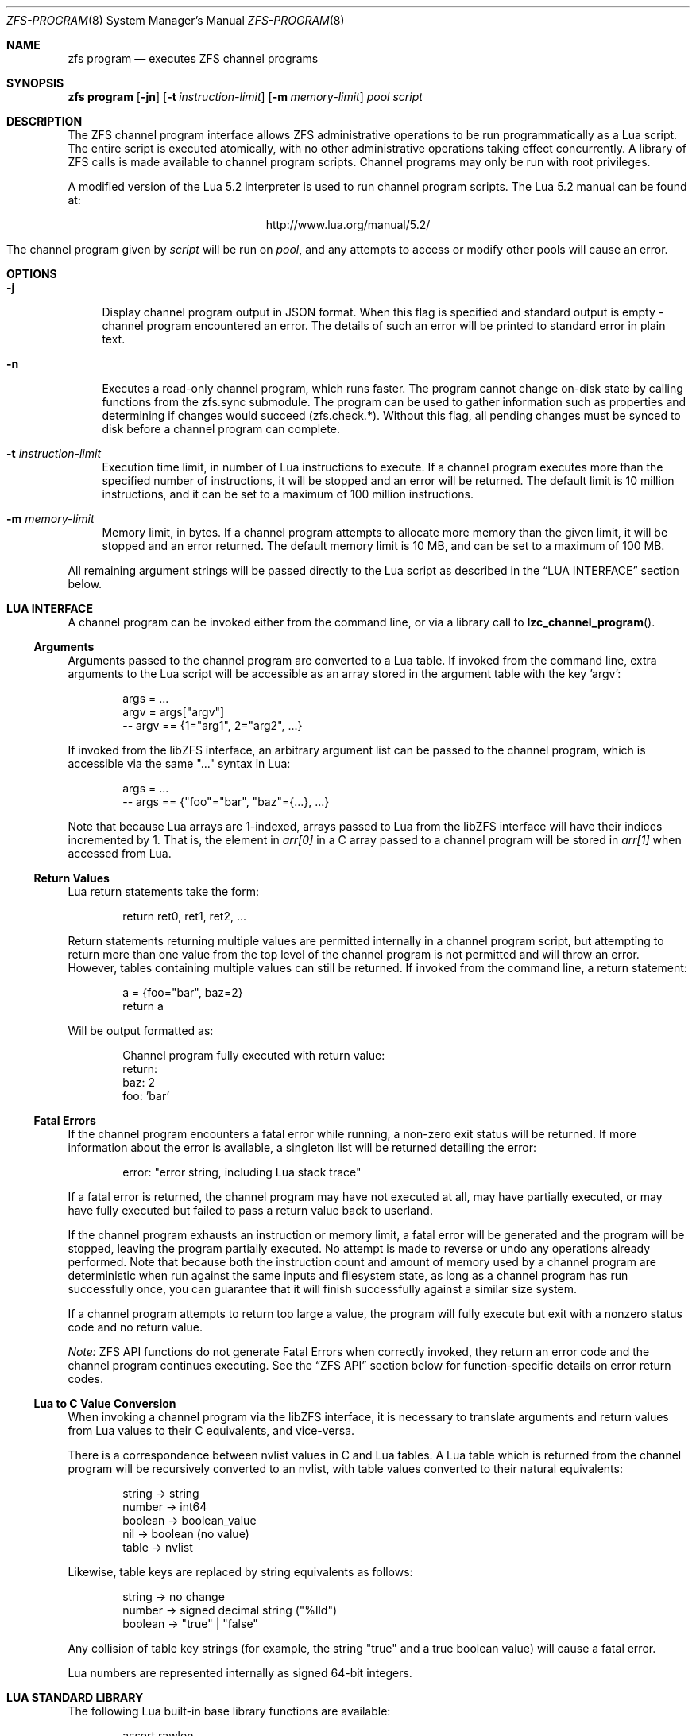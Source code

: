 .\" This file and its contents are supplied under the terms of the
.\" Common Development and Distribution License ("CDDL"), version 1.0.
.\" You may only use this file in accordance with the terms of version
.\" 1.0 of the CDDL.
.\"
.\" A full copy of the text of the CDDL should have accompanied this
.\" source.  A copy of the CDDL is also available via the Internet at
.\" http://www.illumos.org/license/CDDL.
.\"
.\"
.\" Copyright (c) 2016, 2017 by Delphix. All Rights Reserved.
.\"
.Dd February 26, 2019
.Dt ZFS-PROGRAM 8
.Os
.Sh NAME
.Nm zfs program
.Nd executes ZFS channel programs
.Sh SYNOPSIS
.Cm "zfs program"
.Op Fl jn
.Op Fl t Ar instruction-limit
.Op Fl m Ar memory-limit
.Ar pool
.Ar script
.\".Op Ar optional arguments to channel program
.Sh DESCRIPTION
The ZFS channel program interface allows ZFS administrative operations to be
run programmatically as a Lua script.
The entire script is executed atomically, with no other administrative
operations taking effect concurrently.
A library of ZFS calls is made available to channel program scripts.
Channel programs may only be run with root privileges.
.Pp
A modified version of the Lua 5.2 interpreter is used to run channel program
scripts.
The Lua 5.2 manual can be found at:
.Bd -centered -offset indent
.Lk http://www.lua.org/manual/5.2/
.Ed
.Pp
The channel program given by
.Ar script
will be run on
.Ar pool ,
and any attempts to access or modify other pools will cause an error.
.Sh OPTIONS
.Bl -tag -width "-t"
.It Fl j
Display channel program output in JSON format. When this flag is specified and
standard output is empty - channel program encountered an error. The details of
such an error will be printed to standard error in plain text.
.It Fl n
Executes a read-only channel program, which runs faster.
The program cannot change on-disk state by calling functions from the
zfs.sync submodule.
The program can be used to gather information such as properties and
determining if changes would succeed (zfs.check.*).
Without this flag, all pending changes must be synced to disk before a
channel program can complete.
.It Fl t Ar instruction-limit
Execution time limit, in number of Lua instructions to execute.
If a channel program executes more than the specified number of instructions,
it will be stopped and an error will be returned.
The default limit is 10 million instructions, and it can be set to a maximum of
100 million instructions.
.It Fl m Ar memory-limit
Memory limit, in bytes.
If a channel program attempts to allocate more memory than the given limit, it
will be stopped and an error returned.
The default memory limit is 10 MB, and can be set to a maximum of 100 MB.
.El
.Pp
All remaining argument strings will be passed directly to the Lua script as
described in the
.Sx LUA INTERFACE
section below.
.Sh LUA INTERFACE
A channel program can be invoked either from the command line, or via a library
call to
.Fn lzc_channel_program .
.Ss Arguments
Arguments passed to the channel program are converted to a Lua table.
If invoked from the command line, extra arguments to the Lua script will be
accessible as an array stored in the argument table with the key 'argv':
.Bd -literal -offset indent
args = ...
argv = args["argv"]
-- argv == {1="arg1", 2="arg2", ...}
.Ed
.Pp
If invoked from the libZFS interface, an arbitrary argument list can be
passed to the channel program, which is accessible via the same
"..." syntax in Lua:
.Bd -literal -offset indent
args = ...
-- args == {"foo"="bar", "baz"={...}, ...}
.Ed
.Pp
Note that because Lua arrays are 1-indexed, arrays passed to Lua from the
libZFS interface will have their indices incremented by 1.
That is, the element
in
.Va arr[0]
in a C array passed to a channel program will be stored in
.Va arr[1]
when accessed from Lua.
.Ss Return Values
Lua return statements take the form:
.Bd -literal -offset indent
return ret0, ret1, ret2, ...
.Ed
.Pp
Return statements returning multiple values are permitted internally in a
channel program script, but attempting to return more than one value from the
top level of the channel program is not permitted and will throw an error.
However, tables containing multiple values can still be returned.
If invoked from the command line, a return statement:
.Bd -literal -offset indent
a = {foo="bar", baz=2}
return a
.Ed
.Pp
Will be output formatted as:
.Bd -literal -offset indent
Channel program fully executed with return value:
    return:
        baz: 2
        foo: 'bar'
.Ed
.Ss Fatal Errors
If the channel program encounters a fatal error while running, a non-zero exit
status will be returned.
If more information about the error is available, a singleton list will be
returned detailing the error:
.Bd -literal -offset indent
error: "error string, including Lua stack trace"
.Ed
.Pp
If a fatal error is returned, the channel program may have not executed at all,
may have partially executed, or may have fully executed but failed to pass a
return value back to userland.
.Pp
If the channel program exhausts an instruction or memory limit, a fatal error
will be generated and the program will be stopped, leaving the program partially
executed.
No attempt is made to reverse or undo any operations already performed.
Note that because both the instruction count and amount of memory used by a
channel program are deterministic when run against the same inputs and
filesystem state, as long as a channel program has run successfully once, you
can guarantee that it will finish successfully against a similar size system.
.Pp
If a channel program attempts to return too large a value, the program will
fully execute but exit with a nonzero status code and no return value.
.Pp
.Em Note:
ZFS API functions do not generate Fatal Errors when correctly invoked, they
return an error code and the channel program continues executing.
See the
.Sx ZFS API
section below for function-specific details on error return codes.
.Ss Lua to C Value Conversion
When invoking a channel program via the libZFS interface, it is necessary to
translate arguments and return values from Lua values to their C equivalents,
and vice-versa.
.Pp
There is a correspondence between nvlist values in C and Lua tables.
A Lua table which is returned from the channel program will be recursively
converted to an nvlist, with table values converted to their natural
equivalents:
.Bd -literal -offset indent
string -> string
number -> int64
boolean -> boolean_value
nil -> boolean (no value)
table -> nvlist
.Ed
.Pp
Likewise, table keys are replaced by string equivalents as follows:
.Bd -literal -offset indent
string -> no change
number -> signed decimal string ("%lld")
boolean -> "true" | "false"
.Ed
.Pp
Any collision of table key strings (for example, the string "true" and a
true boolean value) will cause a fatal error.
.Pp
Lua numbers are represented internally as signed 64-bit integers.
.Sh LUA STANDARD LIBRARY
The following Lua built-in base library functions are available:
.Bd -literal -offset indent
assert                  rawlen
collectgarbage          rawget
error                   rawset
getmetatable            select
ipairs                  setmetatable
next                    tonumber
pairs                   tostring
rawequal                type
.Ed
.Pp
All functions in the
.Em coroutine ,
.Em string ,
and
.Em table
built-in submodules are also available.
A complete list and documentation of these modules is available in the Lua
manual.
.Pp
The following functions base library functions have been disabled and are
not available for use in channel programs:
.Bd -literal -offset indent
dofile
loadfile
load
pcall
print
xpcall
.Ed
.Sh ZFS API
.Ss Function Arguments
Each API function takes a fixed set of required positional arguments and
optional keyword arguments.
For example, the destroy function takes a single positional string argument
(the name of the dataset to destroy) and an optional "defer" keyword boolean
argument.
When using parentheses to specify the arguments to a Lua function, only
positional arguments can be used:
.Bd -literal -offset indent
zfs.sync.destroy("rpool@snap")
.Ed
.Pp
To use keyword arguments, functions must be called with a single argument that
is a Lua table containing entries mapping integers to positional arguments and
strings to keyword arguments:
.Bd -literal -offset indent
zfs.sync.destroy({1="rpool@snap", defer=true})
.Ed
.Pp
The Lua language allows curly braces to be used in place of parenthesis as
syntactic sugar for this calling convention:
.Bd -literal -offset indent
zfs.sync.snapshot{"rpool@snap", defer=true}
.Ed
.Ss Function Return Values
If an API function succeeds, it returns 0.
If it fails, it returns an error code and the channel program continues
executing.
API functions do not generate Fatal Errors except in the case of an
unrecoverable internal file system error.
.Pp
In addition to returning an error code, some functions also return extra
details describing what caused the error.
This extra description is given as a second return value, and will always be a
Lua table, or Nil if no error details were returned.
Different keys will exist in the error details table depending on the function
and error case.
Any such function may be called expecting a single return value:
.Bd -literal -offset indent
errno = zfs.sync.promote(dataset)
.Ed
.Pp
Or, the error details can be retrieved:
.Bd -literal -offset indent
errno, details = zfs.sync.promote(dataset)
if (errno == EEXIST) then
    assert(details ~= Nil)
    list_of_conflicting_snapshots = details
end
.Ed
.Pp
The following global aliases for API function error return codes are defined
for use in channel programs:
.Bd -literal -offset indent
EPERM     ECHILD      ENODEV      ENOSPC
ENOENT    EAGAIN      ENOTDIR     ESPIPE
ESRCH     ENOMEM      EISDIR      EROFS
EINTR     EACCES      EINVAL      EMLINK
EIO       EFAULT      ENFILE      EPIPE
ENXIO     ENOTBLK     EMFILE      EDOM
E2BIG     EBUSY       ENOTTY      ERANGE
ENOEXEC   EEXIST      ETXTBSY     EDQUOT
EBADF     EXDEV       EFBIG
.Ed
.Ss API Functions
For detailed descriptions of the exact behavior of any zfs administrative
operations, see the main
.Xr zfs 1
manual page.
.Bl -tag -width "xx"
.It Em zfs.debug(msg)
Record a debug message in the zfs_dbgmsg log.
A log of these messages can be printed via mdb's "::zfs_dbgmsg" command, or
can be monitored live by running:
.Bd -literal -offset indent
  dtrace -n 'zfs-dbgmsg{trace(stringof(arg0))}'
.Ed
.Pp
msg (string)
.Bd -ragged -compact -offset "xxxx"
Debug message to be printed.
.Ed
.It Em zfs.exists(dataset)
Returns true if the given dataset exists, or false if it doesn't.
A fatal error will be thrown if the dataset is not in the target pool.
That is, in a channel program running on rpool,
zfs.exists("rpool/nonexistent_fs") returns false, but
zfs.exists("somepool/fs_that_may_exist") will error.
.Pp
dataset (string)
.Bd -ragged -compact -offset "xxxx"
Dataset to check for existence.
Must be in the target pool.
.Ed
.It Em zfs.get_prop(dataset, property)
Returns two values.
First, a string, number or table containing the property value for the given
dataset.
Second, a string containing the source of the property (i.e. the name of the
dataset in which it was set or nil if it is readonly).
Throws a Lua error if the dataset is invalid or the property doesn't exist.
Note that Lua only supports int64 number types whereas ZFS number properties
are uint64.
This means very large values (like guid) may wrap around and appear negative.
.Pp
dataset (string)
.Bd -ragged -compact -offset "xxxx"
Filesystem or snapshot path to retrieve properties from.
.Ed
.Pp
property (string)
.Bd -ragged -compact -offset "xxxx"
Name of property to retrieve.
All filesystem, snapshot and volume properties are supported except
for 'mounted' and 'iscsioptions.'
Also supports the 'written@snap' and 'written#bookmark' properties and
the '<user|group><quota|used>@id' properties, though the id must be in numeric
form.
.Ed
.El
.Bl -tag -width "xx"
.It Sy zfs.sync submodule
The sync submodule contains functions that modify the on-disk state.
They are executed in "syncing context".
.Pp
The available sync submodule functions are as follows:
.Bl -tag -width "xx"
.It Em zfs.sync.destroy(dataset, [defer=true|false])
Destroy the given dataset.
Returns 0 on successful destroy, or a nonzero error code if the dataset could
not be destroyed (for example, if the dataset has any active children or
clones).
.Pp
dataset (string)
.Bd -ragged -compact -offset "xxxx"
Filesystem or snapshot to be destroyed.
.Ed
.Pp
[optional] defer (boolean)
.Bd -ragged -compact -offset "xxxx"
Valid only for destroying snapshots.
If set to true, and the snapshot has holds or clones, allows the snapshot to be
marked for deferred deletion rather than failing.
.Ed
.It Em zfs.sync.promote(dataset)
Promote the given clone to a filesystem.
Returns 0 on successful promotion, or a nonzero error code otherwise.
If EEXIST is returned, the second return value will be an array of the clone's
snapshots whose names collide with snapshots of the parent filesystem.
.Pp
dataset (string)
.Bd -ragged -compact -offset "xxxx"
Clone to be promoted.
.Ed
.It Em zfs.sync.rollback(filesystem)
Rollback to the previous snapshot for a dataset.
Returns 0 on successful rollback, or a nonzero error code otherwise.
Rollbacks can be performed on filesystems or zvols, but not on snapshots
or mounted datasets.
EBUSY is returned in the case where the filesystem is mounted.
.Pp
filesystem (string)
.Bd -ragged -compact -offset "xxxx"
Filesystem to rollback.
.Ed
.It Em zfs.sync.snapshot(dataset)
Create a snapshot of a filesystem.
Returns 0 if the snapshot was successfully created,
and a nonzero error code otherwise.
.Pp
Note: Taking a snapshot will fail on any pool older than legacy version 27.
To enable taking snapshots from ZCP scripts, the pool must be upgraded.
.Pp
dataset (string)
.Bd -ragged -compact -offset "xxxx"
Name of snapshot to create.
.Ed
.El
.It Sy zfs.check submodule
For each function in the zfs.sync submodule, there is a corresponding zfs.check
function which performs a "dry run" of the same operation.
Each takes the same arguments as its zfs.sync counterpart and returns 0 if the
operation would succeed, or a non-zero error code if it would fail, along with
any other error details.
That is, each has the same behavior as the corresponding sync function except
for actually executing the requested change.
For example,
.Em zfs.check.destroy("fs")
returns 0 if
.Em zfs.sync.destroy("fs")
would successfully destroy the dataset.
.Pp
The available zfs.check functions are:
.Bl -tag -width "xx"
.It Em zfs.check.destroy(dataset, [defer=true|false])
.It Em zfs.check.promote(dataset)
.It Em zfs.check.rollback(filesystem)
.It Em zfs.check.snapshot(dataset)
.El
.It Sy zfs.list submodule
The zfs.list submodule provides functions for iterating over datasets and
properties.
Rather than returning tables, these functions act as Lua iterators, and are
generally used as follows:
.Bd -literal -offset indent
for child in zfs.list.children("rpool") do
    ...
end
.Ed
.Pp
The available zfs.list functions are:
.Bl -tag -width "xx"
.It Em zfs.list.clones(snapshot)
Iterate through all clones of the given snapshot.
.Pp
snapshot (string)
.Bd -ragged -compact -offset "xxxx"
Must be a valid snapshot path in the current pool.
.Ed
.It Em zfs.list.snapshots(dataset)
Iterate through all snapshots of the given dataset.
Each snapshot is returned as a string containing the full dataset name, e.g.
"pool/fs@snap".
.Pp
dataset (string)
.Bd -ragged -compact -offset "xxxx"
Must be a valid filesystem or volume.
.Ed
.It Em zfs.list.children(dataset)
Iterate through all direct children of the given dataset.
Each child is returned as a string containing the full dataset name, e.g.
"pool/fs/child".
.Pp
dataset (string)
.Bd -ragged -compact -offset "xxxx"
Must be a valid filesystem or volume.
.Ed
.It Em zfs.list.properties(dataset)
Iterate through all user properties for the given dataset.
.Pp
dataset (string)
.Bd -ragged -compact -offset "xxxx"
Must be a valid filesystem, snapshot, or volume.
.Ed
.It Em zfs.list.system_properties(dataset)
Returns an array of strings, the names of the valid system (non-user defined)
properties for the given dataset.
Throws a Lua error if the dataset is invalid.
.Pp
dataset (string)
.Bd -ragged -compact -offset "xxxx"
Must be a valid filesystem, snapshot or volume.
.Ed
.El
.El
.Sh EXAMPLES
.Ss Example 1
The following channel program recursively destroys a filesystem and all its
snapshots and children in a naive manner.
Note that this does not involve any error handling or reporting.
.Bd -literal -offset indent
function destroy_recursive(root)
    for child in zfs.list.children(root) do
        destroy_recursive(child)
    end
    for snap in zfs.list.snapshots(root) do
        zfs.sync.destroy(snap)
    end
    zfs.sync.destroy(root)
end
destroy_recursive("pool/somefs")
.Ed
.Ss Example 2
A more verbose and robust version of the same channel program, which
properly detects and reports errors, and also takes the dataset to destroy
as a command line argument, would be as follows:
.Bd -literal -offset indent
succeeded = {}
failed = {}

function destroy_recursive(root)
    for child in zfs.list.children(root) do
        destroy_recursive(child)
    end
    for snap in zfs.list.snapshots(root) do
        err = zfs.sync.destroy(snap)
        if (err ~= 0) then
            failed[snap] = err
        else
            succeeded[snap] = err
        end
    end
    err = zfs.sync.destroy(root)
    if (err ~= 0) then
        failed[root] = err
    else
        succeeded[root] = err
    end
end

args = ...
argv = args["argv"]

destroy_recursive(argv[1])

results = {}
results["succeeded"] = succeeded
results["failed"] = failed
return results
.Ed
.Ss Example 3
The following function performs a forced promote operation by attempting to
promote the given clone and destroying any conflicting snapshots.
.Bd -literal -offset indent
function force_promote(ds)
   errno, details = zfs.check.promote(ds)
   if (errno == EEXIST) then
       assert(details ~= Nil)
       for i, snap in ipairs(details) do
           zfs.sync.destroy(ds .. "@" .. snap)
       end
   elseif (errno ~= 0) then
       return errno
   end
   return zfs.sync.promote(ds)
end
.Ed
